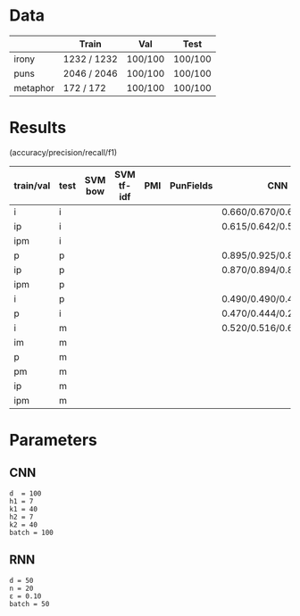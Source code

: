 * Data
|          | Train       | Val     | Test    |
|----------+-------------+---------+---------|
| irony    | 1232 / 1232 | 100/100 | 100/100 |
| puns     | 2046 / 2046 | 100/100 | 100/100 |
| metaphor | 172 / 172   | 100/100 | 100/100 |



* Results
(accuracy/precision/recall/f1)

| train/val | test | SVM bow | SVM tf-idf | PMI | PunFields | CNN                     | RNN |
|-----------+------+---------+------------+-----+-----------+-------------------------+-----|
| i         | i    |         |            |     |           | 0.660/0.670/0.630/0.649 |     |
| ip        | i    |         |            |     |           | 0.615/0.642/0.520/0.575 |     |
| ipm       | i    |         |            |     |           |                         |     |
|-----------+------+---------+------------+-----+-----------+-------------------------+-----|
| p         | p    |         |            |     |           | 0.895/0.925/0.860/0.891 |     |
| ip        | p    |         |            |     |           | 0.870/0.894/0.840/0.866 |     |
| ipm       | p    |         |            |     |           |                         |     |
|-----------+------+---------+------------+-----+-----------+-------------------------+-----|
| i         | p    |         |            |     |           | 0.490/0.490/0.470/0.480 |     |
| p         | i    |         |            |     |           | 0.470/0.444/0.240/0.312 |     |
|-----------+------+---------+------------+-----+-----------+-------------------------+-----|
| i         | m    |         |            |     |           | 0.520/0.516/0.650/0.575 |     |
| im        | m    |         |            |     |           |                         |     |
| p         | m    |         |            |     |           |                         |     |
| pm        | m    |         |            |     |           |                         |     |
| ip        | m    |         |            |     |           |                         |     |
| ipm       | m    |         |            |     |           |                         |     |

* Parameters

** CNN
#+BEGIN_EXAMPLE
d  = 100
h1 = 7
k1 = 40
h2 = 7
k2 = 40
batch = 100
#+END_EXAMPLE

** RNN
#+BEGIN_EXAMPLE
d = 50
n = 20
ε = 0.10
batch = 50
#+END_EXAMPLE
